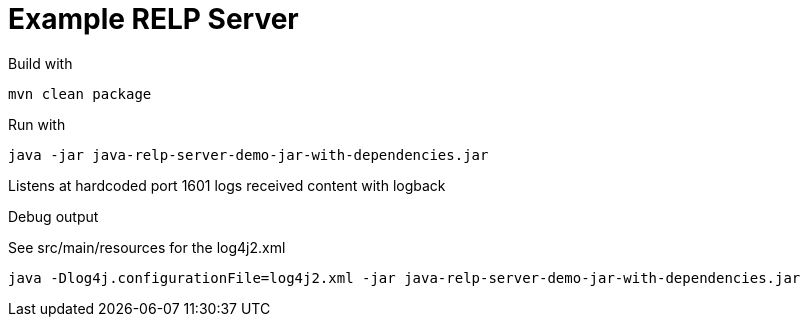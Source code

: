 # Example RELP Server

Build with
[source, bash]
----
mvn clean package
----

Run with
[source, bash]
----
java -jar java-relp-server-demo-jar-with-dependencies.jar
----

Listens at hardcoded port 1601 logs received content with logback

Debug output

See src/main/resources for the log4j2.xml

[source, bash]
----
java -Dlog4j.configurationFile=log4j2.xml -jar java-relp-server-demo-jar-with-dependencies.jar
----
